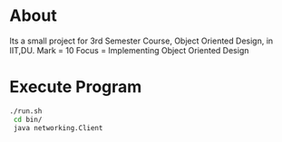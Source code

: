 * About
  Its a small project for 3rd Semester Course, Object Oriented Design, in IIT,DU.
  Mark = 10
  Focus = Implementing Object Oriented Design
* Execute Program
  #+begin_src bash
    ./run.sh
     cd bin/
     java networking.Client
  #+end_src
